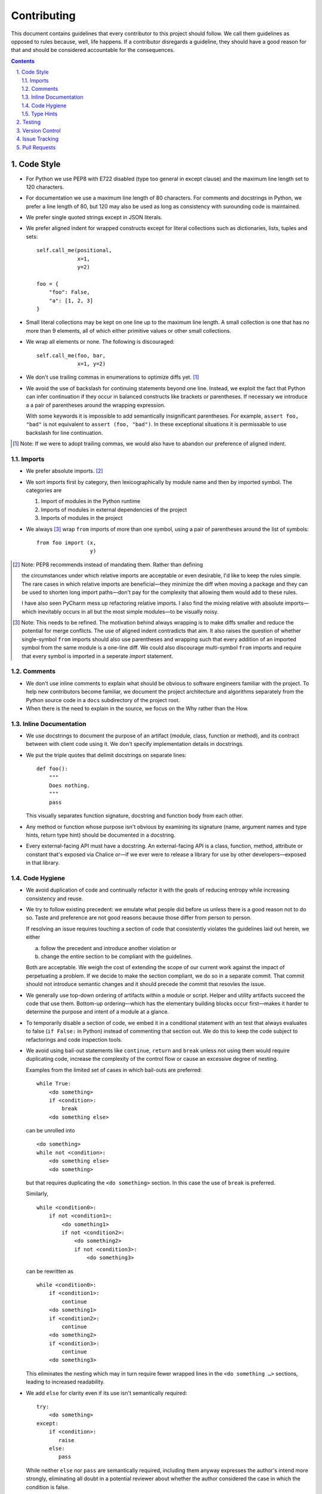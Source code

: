 Contributing
------------

This document contains guidelines that every contributor to this project should
follow. We call them guidelines as opposed to rules because, well, life
happens. If a contributor disregards a guideline, they should have a good
reason for that and should be considered accountable for the consequences.

.. sectnum::
    :depth: 2
    :suffix: .

.. contents::


Code Style
==========

* For Python we use PEP8 with E722 disabled (type too general in except clause)
  and the maximum line length set to 120 characters.

* For documentation we use a maximum line length of 80 characters. For comments
  and docstrings in Python, we prefer a line length of 80, but 120 may also be
  used as long as consistency with surounding code is maintained.

* We prefer single quoted strings except in JSON literals.

* We prefer aligned indent for wrapped constructs except for literal
  collections such as dictionaries, lists, tuples and sets::

    self.call_me(positional,
                 x=1,
                 y=2)

    foo = {
        "foo": False,
        "a": [1, 2, 3]
    }

* Small literal collections may be kept on one line up to the maximum line
  length. A small collection is one that has no more than 9 elements, all of
  which either primitive values or other small collections.

* We wrap all elements or none. The following is discouraged::

    self.call_me(foo, bar,
                 x=1, y=2)

* We don't use trailing commas in enumerations to optimize diffs yet. [#]_

* We avoid the use of backslash for continuing statements beyond one line.
  Instead, we exploit the fact that Python can infer continuation if they
  occur in balanced constructs like brackets or parentheses. If necessary we
  introduce a a pair of parentheses around the wrapping expression.

  With some keywords it is impossible to add semantically insignificant
  parentheses. For example, ``assert foo, "bad"`` is not equivalent to ``assert
  (foo, "bad")``. In these exceptional situations it is permissable to use
  backslash for line continuation.

.. [#] Note: If we were to adopt trailing commas, we would also have to
       abandon our preference of aligned indent.


Imports
*******

* We prefer absolute imports. [#]_

* We sort imports first by category, then lexicographically by module name and
  then by imported symbol. The categories are

  1. Import of modules in the Python runtime
    
  2. Imports of modules in external dependencies of the project
    
  3. Imports of modules in the project

* We always [#]_ wrap ``from`` imports of more than one symbol, using a pair of
  parentheses around the list of symbols::

    from foo import (x,
                     y)

.. [#] Note: PEP8 recommends instead of mandating them. Rather than defining 

       the circumstances under which relative imports are acceptable or even
       desirable, I'd like to keep the rules simple. The rare cases in which
       relative imports are beneficial—they minimize the diff when moving a
       package and they can be used to shorten long import paths—don't pay for
       the complexity that allowing them would add to these rules.

       I have also seen PyCharm mess up refactoring relative imports. I also
       find the mixing relative with absolute imports—which inevitably occurs
       in all but the most simple modules—to be visually noisy.


.. [#] Note: This needs to be refined. The motivation behind always wrapping
       is to make diffs smaller and reduce the potential for merge conflicts.
       The use of aligned indent contradicts that aim. It also raises the
       question of whether single-symbol ``from`` imports should also use
       parentheses and wrapping such that every addition of an imported symbol
       from the same module is a one-line diff. We could also discourage
       multi-symbol ``from`` imports and require that every symbol is imported
       in a seperate `import` statement.


Comments
********

* We don't use inline comments to explain what should be obvious to software
  engineers familiar with the project. To help new contributors become
  familiar, we document the project architecture and algorithms separately from
  the Python source code in a ``docs`` subdirectory of the project root. 

* When there is the need to explain in the source, we focus on the Why rather
  than the How.


Inline Documentation
********************

* We use docstrings to document the purpose of an artifact (module, class,
  function or method), and its contract between with client code using it. We
  don't specify implementation details in docstrings.

* We put the triple quotes that delimit docstrings on separate lines::

    def foo():
        """
        Does nothing.
        """
        pass
        
  This visually separates function signature, docstring and function body from
  each other.

* Any method or function whose purpose isn't obvious by examining its signature
  (name, argument names and type hints, return type hint) should be documented
  in a docstring.

* Every external-facing API must have a docstring. An external-facing API is a
  class, function, method, attribute or constant that's exposed via Chalice
  or—if we ever were to release a library for use by other developers—exposed
  in that library.
  

Code Hygiene
************

* We avoid duplication of code and continually refactor it with the goals of
  reducing entropy while increasing consistency and reuse.

* We try to follow existing precedent: we emulate what people did before us
  unless there is a good reason not to do so. Taste and preference are not good
  reasons because those differ from person to person.

  If resolving an issue requires touching a section of code that consistently
  violates the guidelines laid out herein, we either

  a) follow the precedent and introduce another violation or

  b) change the entire section to be compliant with the guidelines.

  Both are acceptable. We weigh the cost of extending the scope of our current
  work against the impact of perpetuating a problem. If we decide to make the
  section compliant, we do so in a separate commit. That commit should not
  introduce semantic changes and it should precede the commit that resovles the
  issue.
  
* We generally use top-down ordering of artifacts within a module or script.
  Helper and utility artifacts succeed the code that use them. Bottom-up
  ordering—which has the elementary building blocks occur first—makes it harder
  to determine the purpose and intent of a module at a glance.
  
* To temporarily disable a section of code, we embed it in a conditional
  statement with an test that always evaluates to false (``if False:`` in
  Python) instead of commenting that section out. We do this to keep the code
  subject to refactorings and code inspection tools.
  
* We avoid using bail-out statements like ``continue``, ``return`` and
  ``break`` unless not using them would require duplicating code, increase the
  complexity of the control flow or cause an excessive degree of nesting.
  
  Examples from the limited set of cases in which bail-outs are preferred::

    while True:
        <do something>
        if <condition>:
            break
        <do something else>

  can be unrolled into

  ::

    <do something>
    while not <condition>:
        <do something else>
        <do something>
        
  but that requires duplicating the ``<do something>`` section. In this case
  the use of ``break`` is preferred.
  
  Similarly,
  
  ::
  
    while <condition0>:
        if not <condition1>:
            <do something1>
            if not <condition2>:
                <do something2>
                if not <condition3>:
                    <do something3>
                    
  can be rewritten as
  
  ::

    while <condition0>:
        if <condition1>:
            continue
        <do something1>
        if <condition2>:
            continue
        <do something2>
        if <condition3>:
            continue
        <do something3>
        
  This eliminates the nesting which may in turn require fewer wrapped lines in
  the ``<do something …>`` sections, leading to increased readability.
  
* We add ``else`` for clarity even if its use isn't semantically required::

    try:
        <do something>
    except:
        if <condition>:
           raise
        else:
           pass


  While neither ``else`` nor ``pass`` are semantically required, including them
  anyway expresses the author's intend more strongly, eliminating all doubt in
  a potential reviewer about whether the author considered the case in which
  the condition is false.
  
  Similarly,
  
  ::
  
    if <condition>
        <do something1>
        return X
    <do something2>
    return Y
    
  should be written as
  
  ::
  
    if <condition>
        <do something1>       
        return X
    else:
        <do something2>
        return Y
  
  The latter clearly expresses the symmetry between and the equality of the two
  branches. It also reduces the possibility of introducing a defect if the code
  is modified to eliminate the ``return`` statements::
  
    if <condition>
        <do something1>
    <do something2>
    
  is broken, while the modified version with else remains intact::
  
    if <condition>
        <do something1>       
    else:
        <do something2>
   
     

Type Hints
**********

* We use type hints both to document intent and to facilitate type checking by
  the IDE as well as additional tooling.
  
* When defining type hints for a function or method, we do so for all its
  parameters and return values.
  
* We prefer the generic types from ``typing`` over non-generic ones from the
  ``collections`` module e.g., ``MutableMapping[K,V]`` or ``Dict[K,V]`` over
  ``dict``. For method/function arguments we prefer the least specific type
  possible e.g., ``Mapping`` over ``MutableMapping`` over ``Dict``. For
  example, we don't use ``MutableMapping`` for an argument unless it is
  actually modified by the function/method. For return values we specify the
  type that we anticipate to be useful by the caller without being overly
  specific. For example, we prefer ``MutableMapping`` for the return type
  because ``Mapping`` would prevent the caller from modifying the returned
  dictionary, something that's typically not desirable. If we do want to
  prevent modification we would return a ``frozendict`` or equivalent and
  declare the return value as ``Mapping``. Even if the concrete type of the
  return value is ``dict``, we don't use ``Dict`` for the type hint because it
  might limit future changes to the concrete type of the return value and
  that's something we want to avoid, especially in externally facing APIs where
  backwards compatibility is a more important concern.

* Owing to the prominence of JSON in the project we annotate variables
  containing deserialized JSON as such, using the ``JSON`` type from
  ``azul.typing``. Note that due to the lack of recursive types in PEP-484,
  ``JSON`` unrolls the recursion only three levels deep. This means that with
  ``x: JSON`` the expression ``x['a']['b']['c']`` would be of type ``JSON``
  while ``x['a']['b']['c']['d']`` would be of type `Any`.

  
Testing
=======

* All code should be covered by unit tests.

* Legacy code for which tests were never written should be covered when it is
  modified.
  
* Combinatorial tests (tests that exercise a number of combinations of inputs)
  should make use of ``unittest.TestCase.subTest()`` so a single failing
  combination doesn't prevent other combinations form being exercised.

* Code that doesn't require elaborate or expensive fixtures should use doctests
  if that adds clarity to the documentation or helps with expressing intent.
  Modules containing doctests must be registered in the ``test_doctests.py``
  script.
  
* Code that can only be tested in a real deployment should be covered by an
  integration test.


Version Control
===============

* Feature branches are integrated by rebasing or squashing. We only use merges
  between deployment branches, either to promote changes in their natural
  progression from one deployment to the next or to backport a hotfix to a
  lesser branch like from ``prod`` to ``develop``.

* We commit independent changes separately. If two changes could be applied in
  either order, they should occur in separate commits. Two changes A and B of
  which B depends on A may still be comitted separately if B represents an
  extension of A that we might want to revert while leaving A in place.
  
* We separate semantically neutral changes from those that alter semantics by
  committing them separately, even if that would violate the previous rule. The
  most prominent example of a semantically neutral change is a refactoring. We
  also push the every semantically neutral commit separately such that the
  build status checks on Github and Gitlab prove the commit's semantic
  neutrality.

* In theory, every individual commit should pass unit and integration tests. In
  practice, on PR branches with long histories not intented to be squashed, not
  every commit is built in CI. This is acceptable. [#]_

.. [#] Note: I am not a fan this rule but the desire to maintain a linear
       history by rebasing PR branches as opposed to merging them requires this
       loophole. When pushing a rebased PR branch, we'd have to build every
       commit on that branch individually. Exploitation of this loophole can be
       avoided by creating narrowly focused PRs with only one logical change
       and few commits, ideally only one. We consider the creation of PRs with 
       longer histories to be a privilege of the lead.

* If a commit resolves (or contributes to the resolution of) an issue, we
  mention that issue at the end of the commit title::

    Reticulate them splines for good measure (#123)

  Note that we don't use Github resolution keywords like "fixes" or "resolves".
  Any mention of those preceding an issue reference in a title would
  automatically close the issue as soon as the commit lands on the default
  branch. This is undesirable as we want to continue to track issues in
  Zenhub's *Merged* and *Done* pipelines even after the commit lands on the
  ``develop`` branch.

* We value `expressive and concise commit message titles`_ and we use Github's
  limit of 72 characters for the length of a commit message title. Beyond 72
  characters, Github truncates the title at 69 characters and adds three dots
  (ellipsis) which is undesirable. Titles with lots of wide characters like
  ``W`` may still wrap (as opposed to being truncated) but that's improbable
  and therefor acceptable.

* We don't use a period at the end of commit titles because |ss| I dislike it
  |se| Github usually only renders the title and most commonly renders a title
  alongside the titles of other commits (and so do many Git GUIs) which
  effectively turns the title into an item in a list. There is no point in
  ending every item in a list with a period, pun intended.

* We use `sentence case`_ for commit titles.

.. _expressive and concise commit message titles: https://chris.beams.io/posts/git-commit/

.. _sentence case: https://utica.libguides.com/c.php?g=291672&p=1943001


Issue Tracking
==============

* We use Github's builtin issue tracking and Zenhub.

* We use `sentence case`_ for issue titles.

* We don't use a period at the end of issue titles.

* For issue titles we prefer brevity over precision or accuracy. Issue titles
  are read many times and should be optimized toward quickly scanning them.
  Potential omissions, inaccuracies and ambiguities in the title can be added,
  corrected or clarified in the description.

* We make liberal use of labels. Labels denoting the subject of an issue are
  blue, those denoting the kind of issue are green, issues relating to the
  development process are yellow. Important labels are red.

* We prefer issue to be assigned to one person at a time. If the original
  assignee needs the assistance by another team member, the issue should be
  assigned to the assisting person. Once assistance was provided, the ticket
  should be assigned back to the original assignee.


Pull Requests
=============

* When naming PR branches we follow the template below::
  
    issues/$AUTHOR/$ISSUE_NUMBER-$DESCRIPTION
      
  ``AUTHOR`` is the Github profile name of the PR author.
  
  ``ISSUE_NUMBER`` is a numeric reference to the issue that this PR addresses.
  
  ``DESCRIPTION`` is a short (no more than nine words) slug_ describing the
  branch
  
* We rebase PR branches daily but …

* … we don't eagerly squash them. Changes that address the outcome of a review
  should appear as separate commit. We prefix the title of those commits with
  ``SQ:`` an follow that with the title of an earlier commit that the current
  commit should be squashed with.
  
* We may amend commits on PR branches, but only between reviews. We don't amend
  a commit that's already been reviewed. Instead we create a new ``SQ: …``
  commit for addressing the reviewers comments. Before asking for another
  review we may amend that commit.
  
  Considering that we also require frequent rebasing, this rule makes for a
  more transparent review process. The reviewer can ignore force pushes—because
  those can only be the result of rebases or in-between review amends—and still
  see a record of the changes made in response to reviews and how those changes
  affected the build status of the PR.
  
* At times it may be necessary to temporarily add a commit to a PR branch e.g.,
  to facilitate testing. These commits should be removed prior to landing the
  PR and their title is prefixed with ``DELETE ME:``.
  
* The reviewer may ask the author to consolidate long PR branches in order to
  simplify conflict resolution during rebasing. Consolidation means squashing
  ``SQ:`` commits so they disappear from the history. ``DELETE ME:`` commits
  may be retained during consolidation.

* Most PRs land squashed down into a single commit. A PR with more than one
  significant commit is referred to as a *multi-commit PR*. Prior to landing
  such a PR, the lead may decide to consolidate its branch. Alternatively, the
  lead may ask the PR author to do so in a final rejection of the PR. The final
  consolidation eliminates both ``SQ:`` and ``DELETE ME:`` commits.

* We usually don't request a review before all status checks are green. In
  certain cases a preliminary review of a work in progress is permissable but
  the request for a preliminary review has to be qualified as such in a comment
  on the PR.
  
* Without expressed permission by the lead, only the lead lands PR branches.
  Certain team members may posess sufficient privileges to push to main
  branches, but that does not imply that those team members may land PR
  branches.
  
* We use the ``sandbox`` label to indicate that a PR is being tested in the
  sandbox deployment prior to landing. Only one open PR may be assigned the
  ``sandbox`` label at any point in time.
  
.. _slug: https://en.wikipedia.org/wiki/Clean_URL#Slug
  

.. |ss| raw:: html

   <strike>

.. |se| raw:: html

   </strike>
